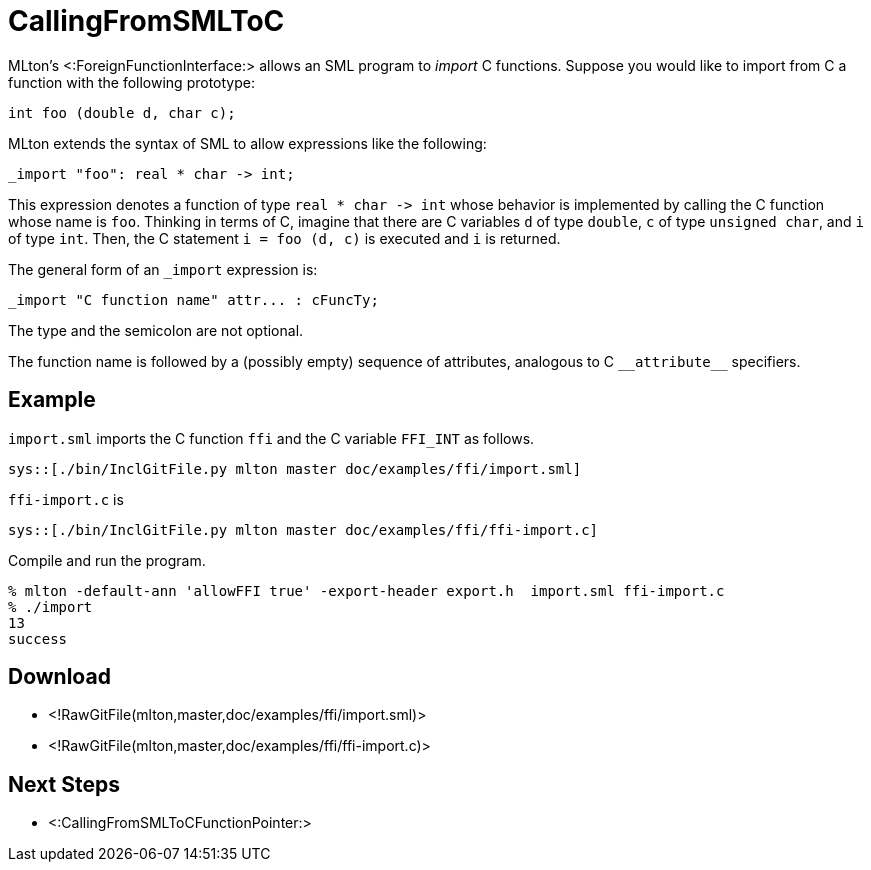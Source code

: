CallingFromSMLToC
=================

MLton's <:ForeignFunctionInterface:> allows an SML program to _import_
C functions.  Suppose you would like to import from C a function with
the following prototype:
[source,c]
----
int foo (double d, char c);
----
MLton extends the syntax of SML to allow expressions like the following:
----
_import "foo": real * char -> int;
----
This expression denotes a function of type `real * char -> int` whose
behavior is implemented by calling the C function whose name is `foo`.
Thinking in terms of C, imagine that there are C variables `d` of type
`double`, `c` of type `unsigned char`, and `i` of type `int`.  Then,
the C statement `i = foo (d, c)` is executed and `i` is returned.

The general form of an `_import` expression is:
----
_import "C function name" attr... : cFuncTy;
----
The type and the semicolon are not optional.

The function name is followed by a (possibly empty) sequence of
attributes, analogous to C `__attribute__` specifiers.


== Example ==

`import.sml` imports the C function `ffi` and the C variable `FFI_INT`
as follows.

[source,sml]
----
sys::[./bin/InclGitFile.py mlton master doc/examples/ffi/import.sml]
----

`ffi-import.c` is

[source,c]
----
sys::[./bin/InclGitFile.py mlton master doc/examples/ffi/ffi-import.c]
----

Compile and run the program.
----
% mlton -default-ann 'allowFFI true' -export-header export.h  import.sml ffi-import.c
% ./import
13
success
----


== Download ==
* <!RawGitFile(mlton,master,doc/examples/ffi/import.sml)>
* <!RawGitFile(mlton,master,doc/examples/ffi/ffi-import.c)>


== Next Steps ==

* <:CallingFromSMLToCFunctionPointer:>
